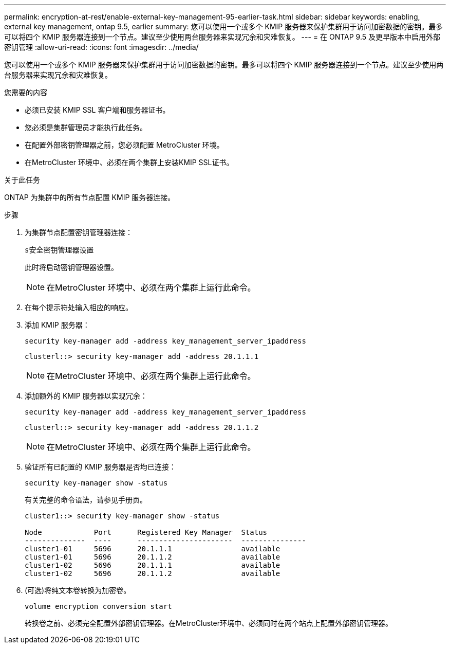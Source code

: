 ---
permalink: encryption-at-rest/enable-external-key-management-95-earlier-task.html 
sidebar: sidebar 
keywords: enabling, external key management, ontap 9.5, earlier 
summary: 您可以使用一个或多个 KMIP 服务器来保护集群用于访问加密数据的密钥。最多可以将四个 KMIP 服务器连接到一个节点。建议至少使用两台服务器来实现冗余和灾难恢复。 
---
= 在 ONTAP 9.5 及更早版本中启用外部密钥管理
:allow-uri-read: 
:icons: font
:imagesdir: ../media/


[role="lead"]
您可以使用一个或多个 KMIP 服务器来保护集群用于访问加密数据的密钥。最多可以将四个 KMIP 服务器连接到一个节点。建议至少使用两台服务器来实现冗余和灾难恢复。

.您需要的内容
* 必须已安装 KMIP SSL 客户端和服务器证书。
* 您必须是集群管理员才能执行此任务。
* 在配置外部密钥管理器之前，您必须配置 MetroCluster 环境。
* 在MetroCluster 环境中、必须在两个集群上安装KMIP SSL证书。


.关于此任务
ONTAP 为集群中的所有节点配置 KMIP 服务器连接。

.步骤
. 为集群节点配置密钥管理器连接：
+
`s安全密钥管理器设置`

+
此时将启动密钥管理器设置。

+

NOTE: 在MetroCluster 环境中、必须在两个集群上运行此命令。

. 在每个提示符处输入相应的响应。
. 添加 KMIP 服务器：
+
`security key-manager add -address key_management_server_ipaddress`

+
[listing]
----
clusterl::> security key-manager add -address 20.1.1.1
----
+

NOTE: 在MetroCluster 环境中、必须在两个集群上运行此命令。

. 添加额外的 KMIP 服务器以实现冗余：
+
`security key-manager add -address key_management_server_ipaddress`

+
[listing]
----
clusterl::> security key-manager add -address 20.1.1.2
----
+

NOTE: 在MetroCluster 环境中、必须在两个集群上运行此命令。

. 验证所有已配置的 KMIP 服务器是否均已连接：
+
`security key-manager show -status`

+
有关完整的命令语法，请参见手册页。

+
[listing]
----
cluster1::> security key-manager show -status

Node            Port      Registered Key Manager  Status
--------------  ----      ----------------------  ---------------
cluster1-01     5696      20.1.1.1                available
cluster1-01     5696      20.1.1.2                available
cluster1-02     5696      20.1.1.1                available
cluster1-02     5696      20.1.1.2                available
----
. (可选)将纯文本卷转换为加密卷。
+
`volume encryption conversion start`

+
转换卷之前、必须完全配置外部密钥管理器。在MetroCluster环境中、必须同时在两个站点上配置外部密钥管理器。


